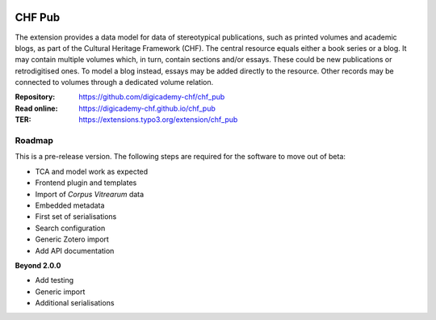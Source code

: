 ..  image:: https://img.shields.io/badge/PHP-8.2/8.3-blue.svg
    :alt: PHP 8.2/8.3
    :target: https://www.php.net/downloads

..  image:: https://img.shields.io/badge/TYPO3-13-orange.svg
    :alt: TYPO3 13
    :target: https://get.typo3.org/version/13

..  image:: https://img.shields.io/badge/License-GPLv3-blue.svg
    :alt: License: GPL v3
    :target: https://www.gnu.org/licenses/gpl-3.0

=======
CHF Pub
=======

The extension provides a data model for data of stereotypical publications,
such as printed volumes and academic blogs, as part of the Cultural Heritage
Framework (CHF). The central resource equals either a book series or a blog.
It may contain multiple volumes which, in turn, contain sections and/or
essays. These could be new publications or retrodigitised ones. To model a
blog instead, essays may be added directly to the resource. Other records
may be connected to volumes through a dedicated volume relation.

:Repository:  https://github.com/digicademy-chf/chf_pub
:Read online: https://digicademy-chf.github.io/chf_pub
:TER:         https://extensions.typo3.org/extension/chf_pub

Roadmap
=======

This is a pre-release version. The following steps are required for the software to move out of beta:

- TCA and model work as expected
- Frontend plugin and templates
- Import of *Corpus Vitrearum* data
- Embedded metadata
- First set of serialisations
- Search configuration
- Generic Zotero import
- Add API documentation

**Beyond 2.0.0**

- Add testing
- Generic import
- Additional serialisations
